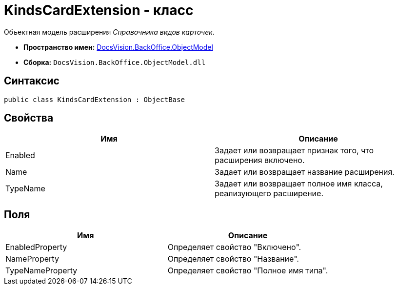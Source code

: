 = KindsCardExtension - класс

Объектная модель расширения _Справочника видов карточек_.

* *Пространство имен:* xref:api/DocsVision/Platform/ObjectModel/ObjectModel_NS.adoc[DocsVision.BackOffice.ObjectModel]
* *Сборка:* `DocsVision.BackOffice.ObjectModel.dll`

== Синтаксис

[source,csharp]
----
public class KindsCardExtension : ObjectBase
----

== Свойства

[cols=",",options="header"]
|===
|Имя |Описание
|Enabled |Задает или возвращает признак того, что расширения включено.
|Name |Задает или возвращает название расширения.
|TypeName |Задает или возвращает полное имя класса, реализующего расширение.
|===

== Поля

[cols=",",options="header"]
|===
|Имя |Описание
|EnabledProperty |Определяет свойство "Включено".
|NameProperty |Определяет свойство "Название".
|TypeNameProperty |Определяет свойство "Полное имя типа".
|===
